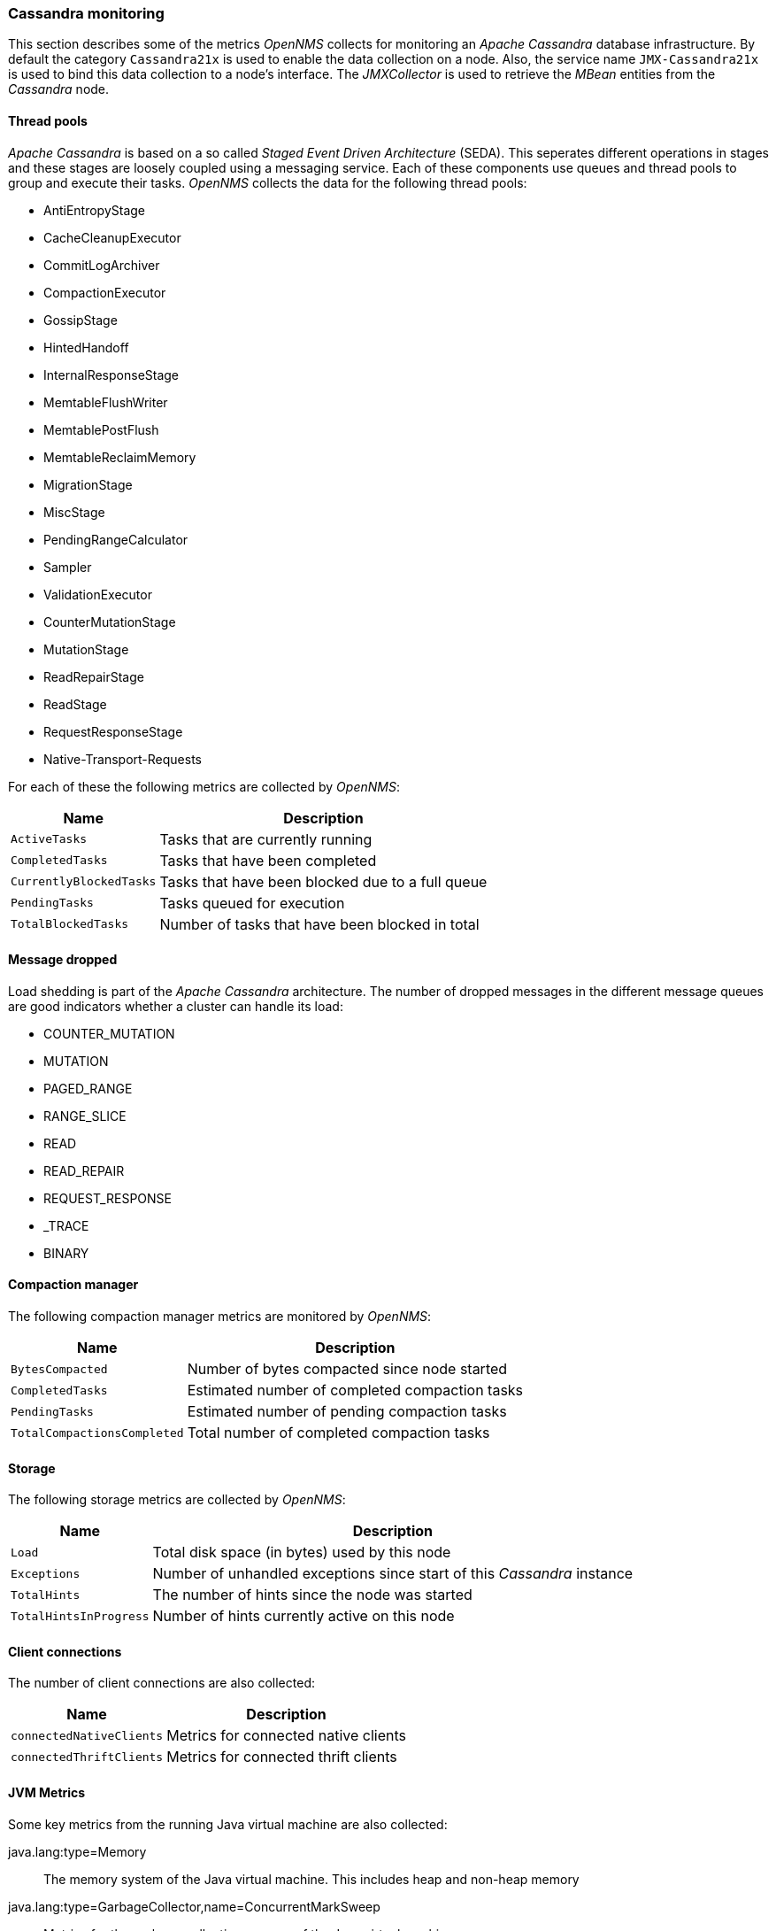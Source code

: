 
// Allow GitHub image rendering
:imagesdir: ../../images
=== Cassandra monitoring

This section describes some of the metrics _OpenNMS_ collects for monitoring an _Apache Cassandra_ database infrastructure.
By default the category `Cassandra21x` is used to enable the data collection on a node.
Also, the service name `JMX-Cassandra21x` is used to bind this data collection to a node's interface.
The _JMXCollector_ is used to retrieve the _MBean_ entities from the _Cassandra_ node.

==== Thread pools

_Apache Cassandra_ is based on a so called _Staged Event Driven Architecture_ (SEDA).
This seperates different operations in stages and these stages are loosely coupled using a messaging service.
Each of these components use queues and thread pools to group and execute their tasks.
_OpenNMS_ collects the data for the following thread pools:

* AntiEntropyStage
* CacheCleanupExecutor
* CommitLogArchiver
* CompactionExecutor
* GossipStage
* HintedHandoff
* InternalResponseStage
* MemtableFlushWriter
* MemtablePostFlush
* MemtableReclaimMemory
* MigrationStage
* MiscStage
* PendingRangeCalculator
* Sampler
* ValidationExecutor
* CounterMutationStage
* MutationStage
* ReadRepairStage
* ReadStage
* RequestResponseStage
* Native-Transport-Requests

For each of these the following metrics are collected by _OpenNMS_:

[options="header, autowidth"]
|===
| Name | Description
| `ActiveTasks` | Tasks that are currently running
| `CompletedTasks` | Tasks that have been completed
| `CurrentlyBlockedTasks` | Tasks that have been blocked due to a full queue
| `PendingTasks` | Tasks queued for execution
| `TotalBlockedTasks` | Number of tasks that have been blocked in total
|===

==== Message dropped

Load shedding is part of the _Apache Cassandra_ architecture.
The number of dropped messages in the different message queues are good indicators whether a cluster can handle its load:

* COUNTER_MUTATION
* MUTATION
* PAGED_RANGE
* RANGE_SLICE
* READ
* READ_REPAIR
* REQUEST_RESPONSE
* _TRACE
* BINARY

==== Compaction manager

The following compaction manager metrics are monitored by _OpenNMS_:

[options="header, autowidth"]
|===
| Name | Description
| `BytesCompacted` | Number of bytes compacted since node started
| `CompletedTasks` | Estimated number of completed compaction tasks
| `PendingTasks` | Estimated number of pending compaction tasks
| `TotalCompactionsCompleted` | Total number of completed compaction tasks
|===

==== Storage

The following storage metrics are collected by _OpenNMS_:

[options="header, autowidth"]
|===
| Name | Description
| `Load` | Total disk space (in bytes) used by this node
| `Exceptions` | Number of unhandled exceptions since start of this _Cassandra_ instance
| `TotalHints` | The number of hints since the node was started
| `TotalHintsInProgress` | Number of hints currently active on this node
|===

==== Client connections

The number of client connections are also collected:

[options="header, autowidth"]
|===
| Name | Description
| `connectedNativeClients` | Metrics for connected native clients
| `connectedThriftClients` | Metrics for connected thrift clients
|===

==== JVM Metrics

Some key metrics from the running Java virtual machine are also collected:

java.lang:type=Memory::
  The memory system of the Java virtual machine. This includes heap and non-heap memory
java.lang:type=GarbageCollector,name=ConcurrentMarkSweep::
  Metrics for the garbage collection process of the Java virtual machine

TIP: If you use _Apache Cassandra_ for running _Newts_ you can also enable additional metrics for the _Newts_ keyspace.
